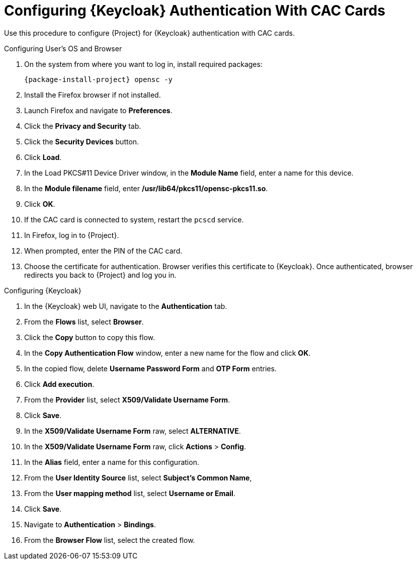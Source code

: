 [id="configuring-keycloak-authentication-with-cac-cards_{context}"]
= Configuring {Keycloak} Authentication With CAC Cards

Use this procedure to configure {Project} for {Keycloak} authentication with CAC cards.

.Configuring User's OS and Browser

. On the system from where you want to log in, install required packages:
+
[options="nowrap", subs="+quotes,attributes"]
----
{package-install-project} opensc -y
----
. Install the Firefox browser if not installed.
. Launch Firefox and navigate to *Preferences*.
. Click the *Privacy and Security* tab.
. Click the *Security Devices* button.
. Click *Load*.
. In the Load PKCS#11 Device Driver window, in the *Module Name* field, enter a name for this device.
. In the *Module filename* field, enter */usr/lib64/pkcs11/opensc-pkcs11.so*.
. Click *OK*.
. If the CAC card is connected to system, restart the `pcscd` service.
. In Firefox, log in to {Project}.
. When prompted, enter the PIN of the CAC card.
. Choose the certificate for authentication.
Browser verifies this certificate to {Keycloak}.
Once authenticated, browser redirects you back to {Project} and log you in.

.Configuring {Keycloak}

. In the {Keycloak} web UI, navigate to the *Authentication* tab.
. From the *Flows* list, select *Browser*.
. Click the *Copy* button to copy this flow.
. In the *Copy Authentication Flow* window, enter a new name for the flow and click *OK*.
. In the copied flow, delete *Username Password Form* and *OTP Form* entries.
. Click *Add execution*.
. From the *Provider* list, select *X509/Validate Username Form*.
. Click *Save*.
. In the *X509/Validate Username Form* raw, select *ALTERNATIVE*.
. In the *X509/Validate Username Form* raw, click *Actions* > *Config*.
. In the *Alias* field, enter a name for this configuration.
. From the *User Identity Source* list, select *Subject’s Common Name*,
. From the *User mapping method* list, select *Username or Email*.
. Click *Save*.
. Navigate to *Authentication* > *Bindings*.
. From the *Browser Flow* list, select the created flow.
